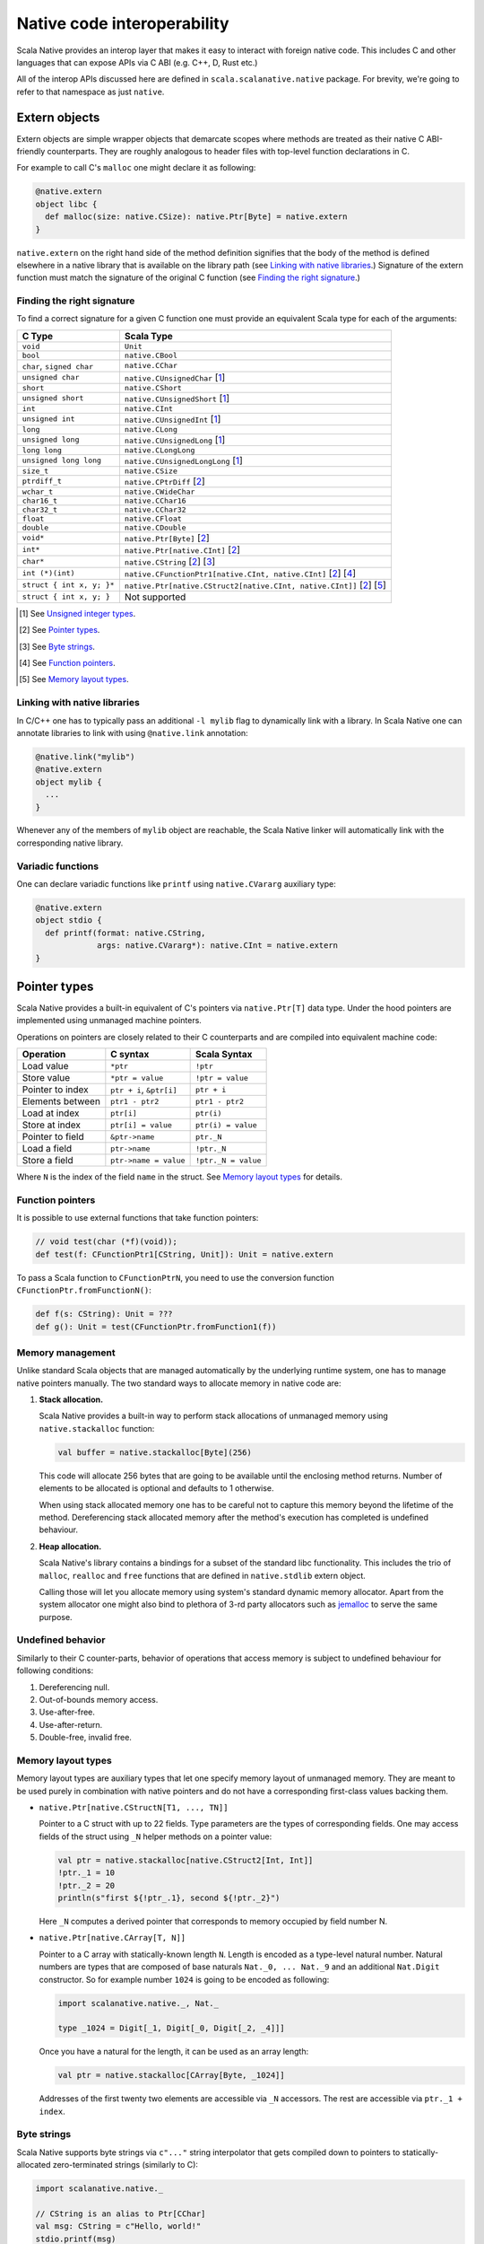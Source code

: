 .. _interop:

Native code interoperability
============================

Scala Native provides an interop layer that makes it easy to interact with
foreign native code. This includes C and other languages that can expose APIs
via C ABI (e.g. C++, D, Rust etc.)

All of the interop APIs discussed here are defined in
``scala.scalanative.native`` package. For brevity, we're going
to refer to that namespace as just ``native``.

Extern objects
--------------

Extern objects are simple wrapper objects that demarcate scopes where methods
are treated as their native C ABI-friendly counterparts. They are
roughly analogous to header files with top-level function declarations in C.

For example to call C's ``malloc`` one might declare it as following:

.. code-block:: scala

    @native.extern
    object libc {
      def malloc(size: native.CSize): native.Ptr[Byte] = native.extern
    }

``native.extern`` on the right hand side of the method definition signifies
that the body of the method is defined elsewhere in a native library that is
available on the library path (see `Linking with native libraries`_.) Signature
of the extern function must match the signature of the original C function
(see `Finding the right signature`_.)

Finding the right signature
```````````````````````````

To find a correct signature for a given C function one must provide an
equivalent Scala type for each of the arguments:

========================= =========================
C Type                    Scala Type
========================= =========================
``void``                  ``Unit``
``bool``                  ``native.CBool``
``char``, ``signed char`` ``native.CChar``
``unsigned char``         ``native.CUnsignedChar`` [1_]
``short``                 ``native.CShort``
``unsigned short``        ``native.CUnsignedShort`` [1_]
``int``                   ``native.CInt``
``unsigned int``          ``native.CUnsignedInt`` [1_]
``long``                  ``native.CLong``
``unsigned long``         ``native.CUnsignedLong`` [1_]
``long long``             ``native.CLongLong``
``unsigned long long``    ``native.CUnsignedLongLong`` [1_]
``size_t``                ``native.CSize``
``ptrdiff_t``             ``native.CPtrDiff`` [2_]
``wchar_t``               ``native.CWideChar``
``char16_t``              ``native.CChar16``
``char32_t``              ``native.CChar32``
``float``                 ``native.CFloat``
``double``                ``native.CDouble``
``void*``                 ``native.Ptr[Byte]`` [2_]
``int*``                  ``native.Ptr[native.CInt]`` [2_]
``char*``                 ``native.CString`` [2_] [3_]
``int (*)(int)``          ``native.CFunctionPtr1[native.CInt, native.CInt]`` [2_] [4_]
``struct { int x, y; }*`` ``native.Ptr[native.CStruct2[native.CInt, native.CInt]]`` [2_] [5_]
``struct { int x, y; }``  Not supported
========================= =========================

.. [1] See `Unsigned integer types`_.
.. [2] See `Pointer types`_.
.. [3] See `Byte strings`_.
.. [4] See `Function pointers`_.
.. [5] See `Memory layout types`_.

Linking with native libraries
`````````````````````````````

In C/C++ one has to typically pass an additional ``-l mylib`` flag to
dynamically link with a library. In Scala Native one can annotate libraries
to link with using ``@native.link`` annotation:

.. code-block:: scala

   @native.link("mylib")
   @native.extern
   object mylib {
     ...
   }

Whenever any of the members of ``mylib`` object are reachable, the Scala Native
linker will automatically link with the corresponding native library.

Variadic functions
``````````````````

One can declare variadic functions like ``printf`` using ``native.CVararg``
auxiliary type:

.. code-block:: scala

   @native.extern
   object stdio {
     def printf(format: native.CString,
                args: native.CVararg*): native.CInt = native.extern
   }

Pointer types
-------------

Scala Native provides a built-in equivalent of C's pointers via
``native.Ptr[T]`` data type. Under the hood pointers are implemented
using unmanaged machine pointers.

Operations on pointers are closely related to their C counterparts and
are compiled into equivalent machine code:

================ ======================== ===================
Operation        C syntax                 Scala Syntax
================ ======================== ===================
Load value       ``*ptr``                 ``!ptr``
Store value      ``*ptr = value``         ``!ptr = value``
Pointer to index ``ptr + i``, ``&ptr[i]`` ``ptr + i``
Elements between ``ptr1 - ptr2``          ``ptr1 - ptr2``
Load at index    ``ptr[i]``               ``ptr(i)``
Store at index   ``ptr[i] = value``       ``ptr(i) = value``
Pointer to field ``&ptr->name``           ``ptr._N``
Load a field     ``ptr->name``            ``!ptr._N``
Store a field    ``ptr->name = value``    ``!ptr._N = value``
================ ======================== ===================

Where ``N`` is the index of the field ``name`` in the struct.
See `Memory layout types`_ for details.

Function pointers
`````````````````

It is possible to use external functions that take function pointers:

.. code-block:: scala

    // void test(char (*f)(void));
    def test(f: CFunctionPtr1[CString, Unit]): Unit = native.extern

To pass a Scala function to ``CFunctionPtrN``, you need to use the conversion
function ``CFunctionPtr.fromFunctionN()``:

.. code-block:: scala

    def f(s: CString): Unit = ???
    def g(): Unit = test(CFunctionPtr.fromFunction1(f))

Memory management
`````````````````

Unlike standard Scala objects that are managed automatically by the underlying
runtime system, one has to manage native pointers manually. The two
standard ways to allocate memory in native code are:

1. **Stack allocation.**

   Scala Native provides a built-in way to perform stack allocations of
   unmanaged memory using ``native.stackalloc`` function:

   .. code-block:: scala

       val buffer = native.stackalloc[Byte](256)

   This code will allocate 256 bytes that are going to be available until
   the enclosing method returns. Number of elements to be allocated is optional
   and defaults to 1 otherwise.

   When using stack allocated memory one has to be careful not to capture
   this memory beyond the lifetime of the method. Dereferencing stack allocated
   memory after the method's execution has completed is undefined behaviour.

2. **Heap allocation.**

   Scala Native's library contains a bindings for a subset of the standard
   libc functionality. This includes the trio of ``malloc``, ``realloc`` and
   ``free`` functions that are defined in ``native.stdlib`` extern object.

   Calling those will let you allocate memory using system's standard
   dynamic memory allocator. Apart from the system allocator one might
   also bind to plethora of 3-rd party allocators such as jemalloc_ to
   serve the same purpose.

.. _jemalloc: http://jemalloc.net/

Undefined behavior
``````````````````

Similarly to their C counter-parts, behavior of operations that
access memory is subject to undefined behaviour for following conditions:

1. Dereferencing null.
2. Out-of-bounds memory access.
3. Use-after-free.
4. Use-after-return.
5. Double-free, invalid free.

Memory layout types
```````````````````

Memory layout types are auxiliary types that let one specify memory layout of
unmanaged memory. They are meant to be used purely in combination with native
pointers and do not have a corresponding first-class values backing them.

* ``native.Ptr[native.CStructN[T1, ..., TN]]``

  Pointer to a C struct with up to 22 fields.
  Type parameters are the types of corresponding fields.
  One may access fields of the struct using ``_N`` helper
  methods on a pointer value:

  .. code-block:: scala

      val ptr = native.stackalloc[native.CStruct2[Int, Int]]
      !ptr._1 = 10
      !ptr._2 = 20
      println(s"first ${!ptr_.1}, second ${!ptr._2}")

  Here ``_N`` computes a derived pointer that corresponds to memory
  occupied by field number N.

* ``native.Ptr[native.CArray[T, N]]``

  Pointer to a C array with statically-known length ``N``. Length is encoded as
  a type-level natural number. Natural numbers are types that are composed of
  base naturals ``Nat._0, ... Nat._9`` and an additional ``Nat.Digit``
  constructor. So for example number ``1024`` is going to be encoded as
  following:

  .. code-block:: scala

      import scalanative.native._, Nat._

      type _1024 = Digit[_1, Digit[_0, Digit[_2, _4]]]

  Once you have a natural for the length, it can be used as an array length:

  .. code-block:: scala

      val ptr = native.stackalloc[CArray[Byte, _1024]]

  Addresses of the first twenty two elements are accessible via ``_N``
  accessors. The rest are accessible via ``ptr._1 + index``.

Byte strings
````````````

Scala Native supports byte strings via ``c"..."`` string interpolator
that gets compiled down to pointers to statically-allocated zero-terminated
strings (similarly to C):

.. code-block:: scala

    import scalanative.native._

    // CString is an alias to Ptr[CChar]
    val msg: CString = c"Hello, world!"
    stdio.printf(msg)

Additionally, we also expose two helper functions ``native.toCString`` and
``native.fromCString`` to convert between C-style and Java-style strings.

Unchecked casts
```````````````

Quite often,C APIs expect user to perform unchecked casts to convert
between different pointer types and/or pointers and integers values. We provide
``obj.cast[T]`` that's defined in ``native.CCast`` implicit class, for this
use case. Unlike Scala's ``asInstanceOf``, ``cast`` doesn't provide any safety
guarantees.

Unsigned integer types
----------------------

Scala Native provides support for four unsigned integer types:

1. ``native.UByte``
2. ``native.UShort``
3. ``native.UInt``
4. ``native.ULong``

They share the same primitive operations as signed integer types.
Primitive operation between two integer values are supported only
if they have the same signedness (they must both signed or both unsigned.)

Conversions between signed and unsigned integers must be done explicitly
using ``signed.toUByte``, ``signed.toUShort``, ``signed.toUInt``, ``signed.toULong``
and conversely ``unsigned.toByte``, ``unsigned.toShort``, ``unsigned.toInt``,
``unsigned.toLong``.

Continue to :ref:`lib`.
